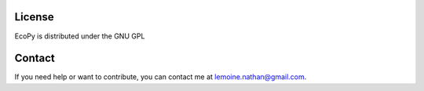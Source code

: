 License
======

EcoPy is distributed under the GNU GPL

Contact
======

If you need help or want to contribute, you can contact me at lemoine.nathan@gmail.com. 